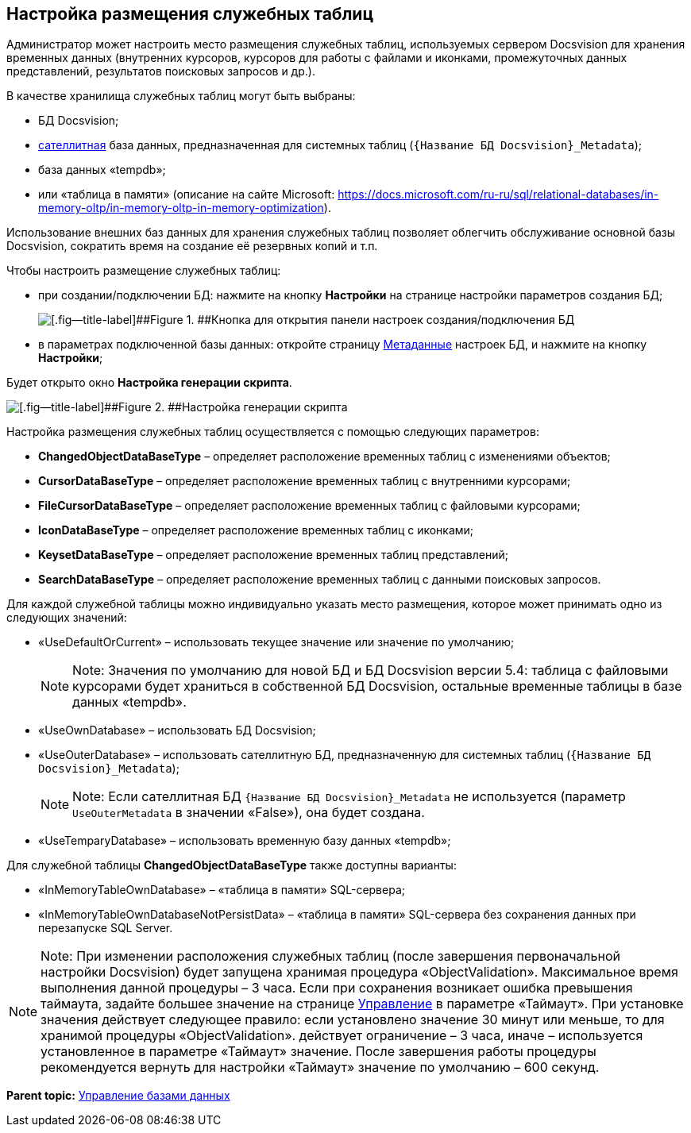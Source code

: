 [[ariaid-title1]]
== Настройка размещения служебных таблиц

Администратор может настроить место размещения служебных таблиц, используемых сервером Docsvision для хранения временных данных (внутренних курсоров, курсоров для работы с файлами и иконками, промежуточных данных представлений, результатов поисковых запросов и др.).

В качестве хранилища служебных таблиц могут быть выбраны:

* БД Docsvision;
* xref:DBExternalTables.adoc[сателлитная] база данных, предназначенная для системных таблиц (`{Название БД Docsvision}_Metadata`);
* база данных «tempdb»;
* или «таблица в памяти» (описание на сайте Microsoft: https://docs.microsoft.com/ru-ru/sql/relational-databases/in-memory-oltp/in-memory-oltp-in-memory-optimization).

Использование внешних баз данных для хранения служебных таблиц позволяет облегчить обслуживание основной базы Docsvision, сократить время на создание её резервных копий и т.п.

Чтобы настроить размещение служебных таблиц:

* при создании/подключении БД: нажмите на кнопку [.ph .uicontrol]*Настройки* на странице настройки параметров создания БД;
+
image::img/openAdvancedConfigButton.png[[.fig--title-label]##Figure 1. ##Кнопка для открытия панели настроек создания/подключения БД]
* в параметрах подключенной базы данных: откройте страницу xref:ControlPanelMetadata.adoc[Метаданные] настроек БД, и нажмите на кнопку [.ph .uicontrol]*Настройки*;

Будет открыто окно [.keyword .wintitle]*Настройка генерации скрипта*.

image::img/changeDbGenScript.png[[.fig--title-label]##Figure 2. ##Настройка генерации скрипта]

Настройка размещения служебных таблиц осуществляется с помощью следующих параметров:

* [.ph .uicontrol]*ChangedObjectDataBaseType* – определяет расположение временных таблиц с изменениями объектов;
* [.ph .uicontrol]*CursorDataBaseType* – определяет расположение временных таблиц с внутренними курсорами;
* [.ph .uicontrol]*FileCursorDataBaseType* – определяет расположение временных таблиц с файловыми курсорами;
* [.ph .uicontrol]*IconDataBaseType* – определяет расположение временных таблиц с иконками;
* [.ph .uicontrol]*KeysetDataBaseType* – определяет расположение временных таблиц представлений;
* [.ph .uicontrol]*SearchDataBaseType* – определяет расположение временных таблиц с данными поисковых запросов.

Для каждой служебной таблицы можно индивидуально указать место размещения, которое может принимать одно из следующих значений:

* «UseDefaultOrCurrent» – использовать текущее значение или значение по умолчанию;
+
[NOTE]
====
[.note__title]#Note:# Значения по умолчанию для новой БД и БД Docsvision версии 5.4: таблица с файловыми курсорами будет храниться в собственной БД Docsvision, остальные временные таблицы в базе данных «tempdb».
====
* «UseOwnDatabase» – использовать БД Docsvision;
* «UseOuterDatabase» – использовать сателлитную БД, предназначенную для системных таблиц (`{Название БД Docsvision}_Metadata`);
+
[NOTE]
====
[.note__title]#Note:# Если сателлитная БД `{Название БД Docsvision}_Metadata` не используется (параметр `UseOuterMetadata` в значении «False»), она будет создана.
====
* «UseTemparyDatabase» – использовать временную базу данных «tempdb»;

Для служебной таблицы [.ph .uicontrol]*ChangedObjectDataBaseType* также доступны варианты:

* «InMemoryTableOwnDatabase» – «таблица в памяти» SQL-сервера;
* «InMemoryTableOwnDatabaseNotPersistData» – «таблица в памяти» SQL-сервера без сохранения данных при перезапуске SQL Server.

[NOTE]
====
[.note__title]#Note:# При изменении расположения служебных таблиц (после завершения первоначальной настройки Docsvision) будет запущена хранимая процедура «ObjectValidation». Максимальное время выполнения данной процедуры – 3 часа. Если при сохранения возникает ошибка превышения таймаута, задайте большее значение на странице xref:DatabaseConfigurationPagesManagement.adoc[Управление] в параметре «Таймаут». При установке значения действует следующее правило: если установлено значение 30 минут или меньше, то для хранимой процедуры «ObjectValidation». действует ограничение – 3 часа, иначе – используется установленное в параметре «Таймаут» значение. После завершения работы процедуры рекомендуется вернуть для настройки «Таймаут» значение по умолчанию – 600 секунд.
====

*Parent topic:* xref:../topics/Database.adoc[Управление базами данных]
